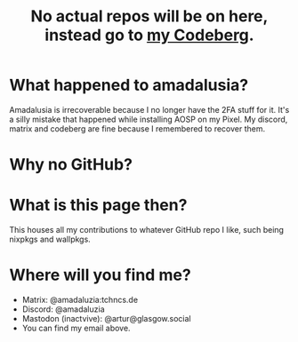 #+title: No actual repos will be on here, instead go to [[https://codeberg.org/amadaluzia][my Codeberg]].

* What happened to amadalusia?
Amadalusia is irrecoverable because I
no longer have the 2FA stuff for it.
It's a silly mistake that happened while
installing AOSP on my Pixel. My discord,
matrix and codeberg are fine because
I remembered to recover them.

* Why no GitHub?
[[https://nogithub.codeberg.page][file:https://nogithub.codeberg.page/badge.svg]]

*  What is this page then?
This houses all my contributions to
whatever GitHub repo I like, such being
nixpkgs and wallpkgs.

* Where will you find me?
- Matrix: @amadaluzia:tchncs.de
- Discord: @amadaluzia
- Mastodon (inactvive): @artur@glasgow.social
- You can find my email above.
